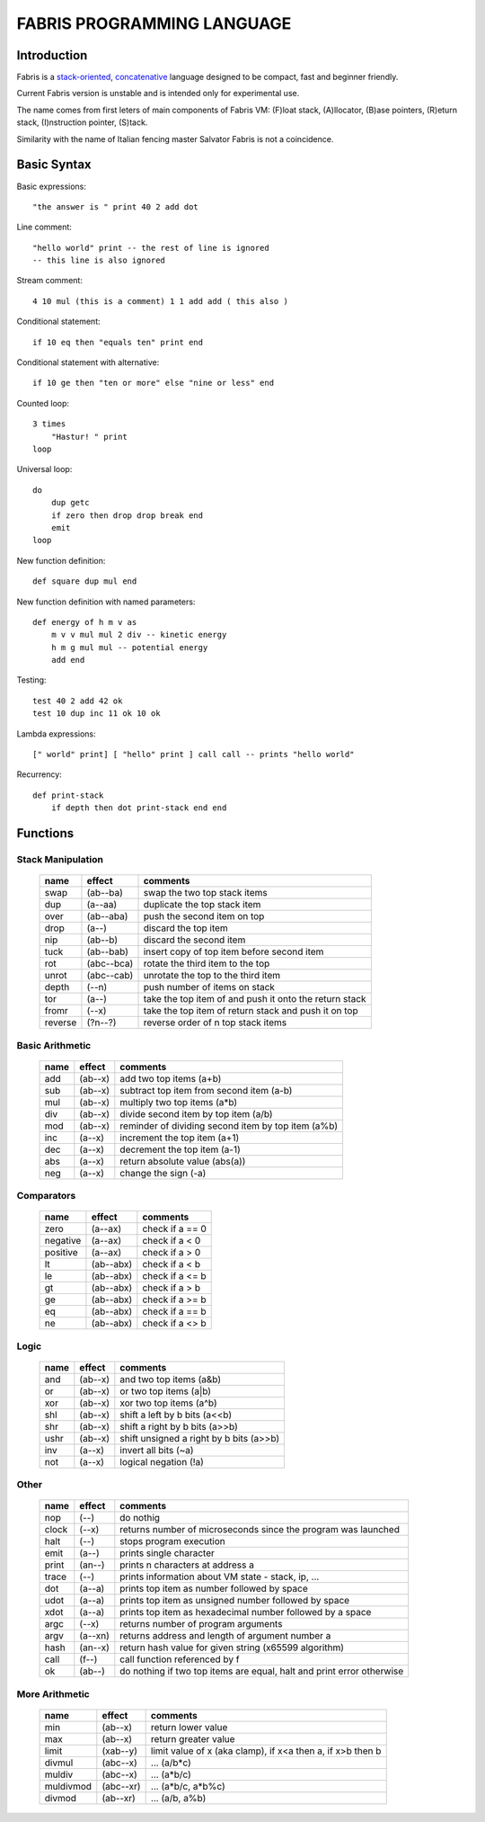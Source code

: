 ============================
FABRIS PROGRAMMING LANGUAGE
============================


Introduction
========

Fabris is a `stack-oriented`_, `concatenative`_ language designed to be compact,
fast and beginner friendly.

.. _stack-oriented: https://en.wikipedia.org/wiki/Stack-oriented_programming_language
.. _concatenative: https://en.wikipedia.org/wiki/Concatenative_programming_language

Current Fabris version is unstable and is intended only for experimental use.

The name comes from first leters of main components of Fabris VM:
(F)loat stack, (A)llocator, (B)ase pointers, (R)eturn stack, (I)nstruction pointer, (S)tack.

Similarity with the name of Italian fencing master Salvator Fabris
is not a coincidence.


Basic Syntax
============

Basic expressions::

    "the answer is " print 40 2 add dot

Line comment::

    "hello world" print -- the rest of line is ignored
    -- this line is also ignored
	
Stream comment::

    4 10 mul (this is a comment) 1 1 add add ( this also )

Conditional statement::

    if 10 eq then "equals ten" print end
	
Conditional statement with alternative::

    if 10 ge then "ten or more" else "nine or less" end

Counted loop::

    3 times
        "Hastur! " print
    loop

Universal loop::

    do
        dup getc
        if zero then drop drop break end
        emit
    loop

New function definition::

    def square dup mul end

New function definition with named parameters::

    def energy of h m v as
        m v v mul mul 2 div -- kinetic energy
        h m g mul mul -- potential energy
        add end

Testing::

    test 40 2 add 42 ok
    test 10 dup inc 11 ok 10 ok

Lambda expressions::
    
    [" world" print] [ "hello" print ] call call -- prints "hello world"

Recurrency::

    def print-stack
        if depth then dot print-stack end end


Functions
=========


Stack Manipulation
------------------

  ======== ========== ========================================================
  name     effect     comments
  ======== ========== ========================================================
  swap     (ab--ba)   swap the two top stack items
  dup      (a--aa)    duplicate the top stack item
  over     (ab--aba)  push the second item on top
  drop     (a--)      discard the top item
  nip      (ab--b)    discard the second item
  tuck     (ab--bab)  insert copy of top item before second item
  rot      (abc--bca) rotate the third item to the top
  unrot    (abc--cab) unrotate the top to the third item
  depth    (--n)      push number of items on stack
  tor      (a--)      take the top item of and push it onto the return stack
  fromr    (--x)      take the top item of return stack and push it on top
  reverse  (?n--?)    reverse order of n top stack items
  ======== ========== ========================================================



Basic Arithmetic
----------------

  ======== ========= ========================================================
  name     effect    comments
  ======== ========= ========================================================
  add      (ab--x)   add two top items (a+b)
  sub      (ab--x)   subtract top item from second item (a-b)
  mul      (ab--x)   multiply two top items (a*b)
  div      (ab--x)   divide second item by top item (a/b)
  mod      (ab--x)   reminder of dividing second item by top item (a%b)
  inc      (a--x)    increment the top item (a+1)
  dec      (a--x)    decrement the top item (a-1)
  abs      (a--x)    return absolute value (abs(a))
  neg      (a--x)    change the sign (-a)
  ======== ========= ========================================================


Comparators
-----------

  ======== ========== ========================================================
  name     effect     comments
  ======== ========== ========================================================
  zero     (a--ax)    check if a == 0
  negative (a--ax)    check if a < 0
  positive (a--ax)    check if a > 0
  lt       (ab--abx)  check if a < b
  le       (ab--abx)  check if a <= b
  gt       (ab--abx)  check if a > b
  ge       (ab--abx)  check if a >= b
  eq       (ab--abx)  check if a == b
  ne       (ab--abx)  check if a <> b
  ======== ========== ========================================================

Logic
-----

  ===== ======== ========================================================
  name  effect   comments
  ===== ======== ========================================================
  and   (ab--x)  and two top items (a&b)
  or    (ab--x)  or two top items (a|b)
  xor   (ab--x)  xor two top items (a^b)
  shl   (ab--x)  shift a left by b bits (a<<b)
  shr   (ab--x)  shift a right by b bits (a>>b)
  ushr  (ab--x)  shift unsigned a right by b bits (a>>b)
  inv   (a--x)   invert all bits (~a)
  not   (a--x)   logical negation (!a)
  ===== ======== ========================================================


Other
-----

  ======= ======== ======================================================================
  name    effect   comments
  ======= ======== ======================================================================
  nop     (--)     do nothig
  clock   (--x)    returns number of microseconds since the program was launched
  halt    (--)     stops program execution
  emit    (a--)    prints single character
  print   (an--)   prints n characters at address a
  trace   (--)     prints information about VM state - stack, ip, ...
  dot     (a--a)   prints top item as number followed by space
  udot    (a--a)   prints top item as unsigned number followed by space
  xdot    (a--a)   prints top item as hexadecimal number followed by a space
  argc    (--x)    returns number of program arguments
  argv    (a--xn)  returns address and length of argument number a
  hash    (an--x)  return hash value for given string (x65599 algorithm)
  call    (f--)    call function referenced by f
  ok      (ab--)   do nothing if two top items are equal, halt and print error otherwise 
  ======= ======== ======================================================================


More Arithmetic
---------------

  ========= ========= ============================================================
  name      effect    comments
  ========= ========= ============================================================
  min       (ab--x)   return lower value
  max       (ab--x)   return greater value
  limit     (xab--y)  limit value of x (aka clamp), if x<a then a, if x>b then b
  divmul    (abc--x)  ... (a/b*c)
  muldiv    (abc--x)  ... (a*b/c)
  muldivmod (abc--xr) ... (a*b/c, a*b%c)
  divmod    (ab--xr)  ... (a/b, a%b)
  ========= ========= ============================================================

